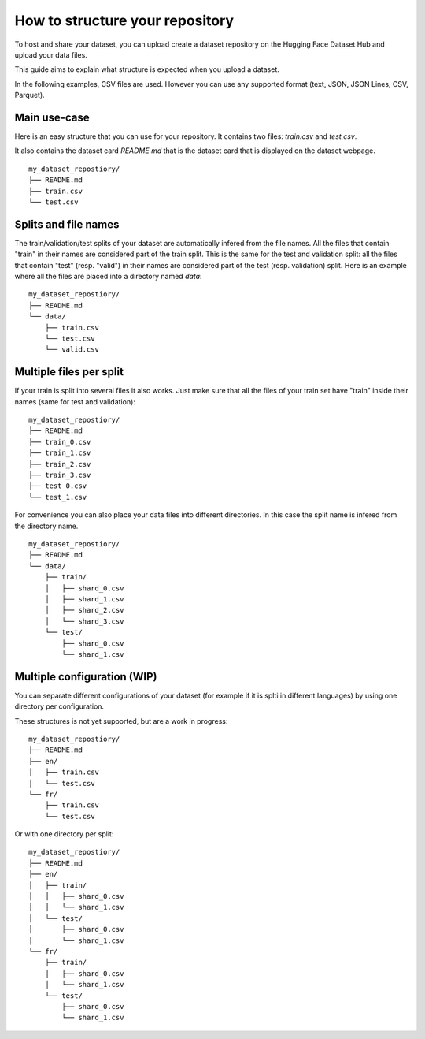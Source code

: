 How to structure your repository
================================

To host and share your dataset, you can upload create a dataset repository on the Hugging Face Dataset Hub and upload your data files.

This guide aims to explain what structure is expected when you upload a dataset.

In the following examples, CSV files are used. However you can use any supported format (text, JSON, JSON Lines, CSV, Parquet).

Main use-case
-------------

Here is an easy structure that you can use for your repository. It contains two files: `train.csv` and `test.csv`.

It also contains the dataset card `README.md` that is the dataset card that is displayed on the dataset webpage.

::

    my_dataset_repostiory/
    ├── README.md
    ├── train.csv
    └── test.csv


Splits and file names
---------------------

The train/validation/test splits of your dataset are automatically infered from the file names.
All the files that contain "train" in their names are considered part of the train split.
This is the same for the test and validation split: all the files that contain "test" (resp. "valid") in their names are considered part of the test (resp. validation) split.
Here is an example where all the files are placed into a directory named `data`:

::

    my_dataset_repostiory/
    ├── README.md
    └── data/
        ├── train.csv
        └── test.csv
        └── valid.csv


Multiple files per split
------------------------

If your train is split into several files it also works. Just make sure that all the files of your train set have "train" inside their names (same for test and validation):

::

    my_dataset_repostiory/
    ├── README.md
    ├── train_0.csv
    ├── train_1.csv
    ├── train_2.csv
    ├── train_3.csv
    ├── test_0.csv
    └── test_1.csv

For convenience you can also place your data files into different directories. In this case the split name is infered from the directory name.

::

    my_dataset_repostiory/
    ├── README.md
    └── data/
        ├── train/
        │   ├── shard_0.csv
        │   ├── shard_1.csv
        │   ├── shard_2.csv
        │   └── shard_3.csv
        └── test/
            ├── shard_0.csv
            └── shard_1.csv


Multiple configuration (WIP)
----------------------------

You can separate different configurations of your dataset (for example if it is splti in different languages) by using one directory per configuration.

These structures is not yet supported, but are a work in progress:


::

    my_dataset_repostiory/
    ├── README.md
    ├── en/
    │   ├── train.csv
    │   └── test.csv
    └── fr/
        ├── train.csv
        └── test.csv

Or with one directory per split:

::

    my_dataset_repostiory/
    ├── README.md
    ├── en/
    │   ├── train/
    │   │   ├── shard_0.csv
    │   │   └── shard_1.csv
    │   └── test/
    │       ├── shard_0.csv
    │       └── shard_1.csv
    └── fr/
        ├── train/
        │   ├── shard_0.csv
        │   └── shard_1.csv
        └── test/
            ├── shard_0.csv
            └── shard_1.csv
